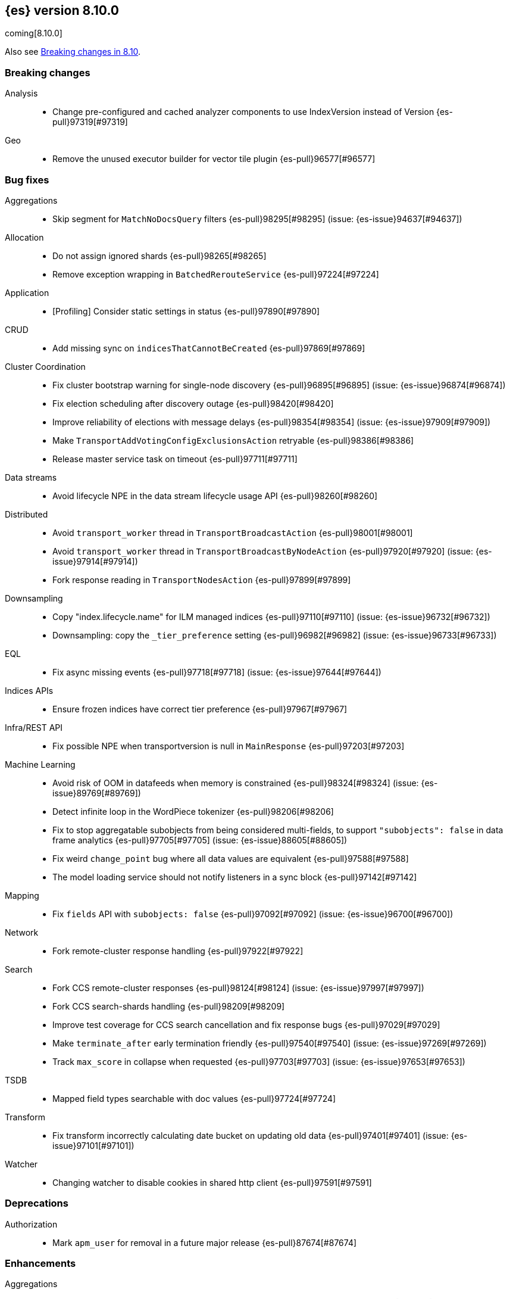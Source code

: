 [[release-notes-8.10.0]]
== {es} version 8.10.0

coming[8.10.0]

Also see <<breaking-changes-8.10,Breaking changes in 8.10>>.

[[breaking-8.10.0]]
[float]
=== Breaking changes

Analysis::
* Change pre-configured and cached analyzer components to use IndexVersion instead of Version {es-pull}97319[#97319]

Geo::
* Remove the unused executor builder for vector tile plugin {es-pull}96577[#96577]

[[bug-8.10.0]]
[float]
=== Bug fixes

Aggregations::
* Skip segment for `MatchNoDocsQuery` filters {es-pull}98295[#98295] (issue: {es-issue}94637[#94637])

Allocation::
* Do not assign ignored shards {es-pull}98265[#98265]
* Remove exception wrapping in `BatchedRerouteService` {es-pull}97224[#97224]

Application::
* [Profiling] Consider static settings in status {es-pull}97890[#97890]

CRUD::
* Add missing sync on `indicesThatCannotBeCreated` {es-pull}97869[#97869]

Cluster Coordination::
* Fix cluster bootstrap warning for single-node discovery {es-pull}96895[#96895] (issue: {es-issue}96874[#96874])
* Fix election scheduling after discovery outage {es-pull}98420[#98420]
* Improve reliability of elections with message delays {es-pull}98354[#98354] (issue: {es-issue}97909[#97909])
* Make `TransportAddVotingConfigExclusionsAction` retryable {es-pull}98386[#98386]
* Release master service task on timeout {es-pull}97711[#97711]

Data streams::
* Avoid lifecycle NPE in the data stream lifecycle usage API {es-pull}98260[#98260]

Distributed::
* Avoid `transport_worker` thread in `TransportBroadcastAction` {es-pull}98001[#98001]
* Avoid `transport_worker` thread in `TransportBroadcastByNodeAction` {es-pull}97920[#97920] (issue: {es-issue}97914[#97914])
* Fork response reading in `TransportNodesAction` {es-pull}97899[#97899]

Downsampling::
* Copy "index.lifecycle.name" for ILM managed indices {es-pull}97110[#97110] (issue: {es-issue}96732[#96732])
* Downsampling: copy the `_tier_preference` setting {es-pull}96982[#96982] (issue: {es-issue}96733[#96733])

EQL::
* Fix async missing events {es-pull}97718[#97718] (issue: {es-issue}97644[#97644])

Indices APIs::
* Ensure frozen indices have correct tier preference {es-pull}97967[#97967]

Infra/REST API::
* Fix possible NPE when transportversion is null in `MainResponse` {es-pull}97203[#97203]

Machine Learning::
* Avoid risk of OOM in datafeeds when memory is constrained {es-pull}98324[#98324] (issue: {es-issue}89769[#89769])
* Detect infinite loop in the WordPiece tokenizer {es-pull}98206[#98206]
* Fix to stop aggregatable subobjects from being considered multi-fields, to support `"subobjects": false` in data frame analytics {es-pull}97705[#97705] (issue: {es-issue}88605[#88605])
* Fix weird `change_point` bug where all data values are equivalent {es-pull}97588[#97588]
* The model loading service should not notify listeners in a sync block {es-pull}97142[#97142]

Mapping::
* Fix `fields` API with `subobjects: false` {es-pull}97092[#97092] (issue: {es-issue}96700[#96700])

Network::
* Fork remote-cluster response handling {es-pull}97922[#97922]

Search::
* Fork CCS remote-cluster responses {es-pull}98124[#98124] (issue: {es-issue}97997[#97997])
* Fork CCS search-shards handling {es-pull}98209[#98209]
* Improve test coverage for CCS search cancellation and fix response bugs {es-pull}97029[#97029]
* Make `terminate_after` early termination friendly {es-pull}97540[#97540] (issue: {es-issue}97269[#97269])
* Track `max_score` in collapse when requested {es-pull}97703[#97703] (issue: {es-issue}97653[#97653])

TSDB::
* Mapped field types searchable with doc values {es-pull}97724[#97724]

Transform::
* Fix transform incorrectly calculating date bucket on updating old data {es-pull}97401[#97401] (issue: {es-issue}97101[#97101])

Watcher::
* Changing watcher to disable cookies in shared http client {es-pull}97591[#97591]

[[deprecation-8.10.0]]
[float]
=== Deprecations

Authorization::
* Mark `apm_user` for removal in a future major release {es-pull}87674[#87674]

[[enhancement-8.10.0]]
[float]
=== Enhancements

Aggregations::
* Improve error message when aggregation doesn't support counter field {es-pull}93545[#93545]

Allocation::
* Add `node.roles` to cat allocation API {es-pull}96994[#96994]

Application::
* [Profiling] Add initial support for upgrades {es-pull}97380[#97380]
* [Profiling] Support index migrations {es-pull}97773[#97773]

Authentication::
* Avoid double get {es-pull}98067[#98067] (issue: {es-issue}97928[#97928])
* Give all acces to .slo-observability.* indice to kibana user {es-pull}97539[#97539]
* Refresh tokens without search {es-pull}97395[#97395]

Authorization::
* Add "operator" field to authenticate response {es-pull}97234[#97234]
* Read operator privs enabled from Env settings {es-pull}98246[#98246]
* [Fleet] Allow `kibana_system` to put datastream lifecycle {es-pull}97732[#97732]

Data streams::
* Install data stream template for Kibana reporting {es-pull}97765[#97765]

Downsampling::
* Change `MetricFieldProducer#metrics` field type from list to array {es-pull}97344[#97344]
* Improve iterating over many field producers during downsample operation {es-pull}97281[#97281]
* Run downsampling using persistent tasks {es-pull}97557[#97557] (issue: {es-issue}93582[#93582])

Engine::
* Fix edge case for active flag for flush on idle {es-pull}97332[#97332] (issue: {es-issue}97154[#97154])

Health::
* Adding special logic to the disk health check for search-only nodes {es-pull}98508[#98508]
* Health API Periodic Logging {es-pull}96772[#96772]

ILM+SLM::
* Separating SLM from ILM {es-pull}98184[#98184]

Infra/Core::
* Infrastructure to report upon document parsing {es-pull}97961[#97961]

Infra/Node Lifecycle::
* Check ILM status before reporting node migration STALLED {es-pull}98367[#98367] (issue: {es-issue}89486[#89486])

Infra/Plugins::
* Adding `ApiFilteringActionFilter` {es-pull}97985[#97985]

Infra/REST API::
* Enable Serverless API protections dynamically {es-pull}97079[#97079]
* Make `RestController` pluggable {es-pull}98187[#98187]

Infra/Settings::
* Mark customer settings for serverless {es-pull}98051[#98051]

Ingest Node::
* Allow custom geo ip database files to be downloaded {es-pull}97850[#97850]

Search::
* Add `completion_time` time field to `async_search` get and status response {es-pull}97700[#97700] (issue: {es-issue}88640[#88640])
* Add setting for search parallelism {es-pull}98455[#98455]
* Add support for concurrent collection when size is greater than zero {es-pull}98425[#98425]
* Cross-cluster search provides details about search on each cluster {es-pull}97731[#97731]
* Enable parallel collection in Dfs phase {es-pull}97416[#97416]
* Exclude clusters from a cross-cluster search {es-pull}97865[#97865]
* Improve MatchNoDocsQuery description {es-pull}96069[#96069] (issue: {es-issue}95741[#95741])
* Improve exists query rewrite {es-pull}97159[#97159]
* Improve match query rewrite {es-pull}97208[#97208]
* Improve prefix query rewrite {es-pull}97209[#97209]
* Improve wildcard query and terms query rewrite {es-pull}97594[#97594]
* Introduce Synonyms Management API used for synonym and synonym_graph filters {es-pull}97962[#97962] (issue: {es-issue}38523[#38523])
* Introduce a collector manager for `PartialHitCountCollector` {es-pull}97550[#97550]
* Introduce a collector manager for `QueryPhaseCollector` {es-pull}97410[#97410]
* Limit `_terms_enum` prefix size {es-pull}97488[#97488] (issue: {es-issue}96572[#96572])
* Support minimum_should_match field for terms_set query {es-pull}96082[#96082]
* Support type for simple query string {es-pull}96717[#96717]
* Unwrap IOException in `ContextIndexSearcher` concurrent code-path {es-pull}98459[#98459]
* Use a collector manager in DfsPhase Knn Search {es-pull}96689[#96689]
* Use the Weight#matches mode for highlighting by default {es-pull}96068[#96068]
* Wire `QueryPhaseCollectorManager` into the query phase {es-pull}97726[#97726]
* Wire concurrent top docs collector managers when size is 0 {es-pull}97755[#97755]
* `ProfileCollectorManager` to support child profile collectors {es-pull}97387[#97387]
* cleanup some code NoriTokenizerFactory and KuromojiTokenizerFactory {es-pull}92574[#92574]

Security::
* Add an API for managing the settings of Security system indices {es-pull}97630[#97630]
* Support getting active-only API keys via Get API keys API {es-pull}98259[#98259] (issue: {es-issue}97995[#97995])

Snapshot/Restore::
* Add Setting to optionally use mmap for shared cache IO {es-pull}97581[#97581]
* Collect additional object store stats for S3 {es-pull}98083[#98083]
* HDFS plugin add replication_factor param {es-pull}94132[#94132]

Store::
* Allow Lucene directory implementations to estimate their size {es-pull}97822[#97822]
* Allow `ByteSizeDirectory` to expose their data set sizes {es-pull}98085[#98085]

TSDB::
* Add tsdb metrics builtin component template {es-pull}97602[#97602]
* Include more downsampling status statistics {es-pull}96930[#96930] (issue: {es-issue}96760[#96760])
* `TimeSeriesIndexSearcher` to offload to the provided executor {es-pull}98414[#98414]

Transform::
* Support boxplot aggregation in transform {es-pull}96515[#96515]

[[feature-8.10.0]]
[float]
=== New features

Application::
* Enable Query Rules as technical preview {es-pull}97466[#97466]
* [Enterprise Search] Add connectors indices and ent-search pipeline {es-pull}97463[#97463]

Data streams::
* Introduce downsampling configuration for data stream lifecycle {es-pull}97041[#97041]

Search::
* Introduce executor for concurrent search {es-pull}98204[#98204]

Security::
* Beta release for API key based cross-cluster access {es-pull}98307[#98307]

[[upgrade-8.10.0]]
[float]
=== Upgrades

Network::
* Upgrade Netty to 4.1.94.Final {es-pull}97040[#97040]


